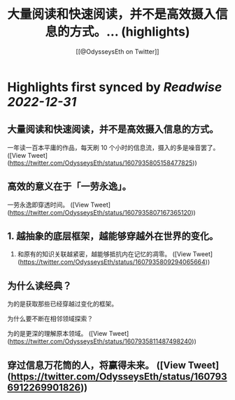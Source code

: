 :PROPERTIES:
:title: 大量阅读和快速阅读，并不是高效摄入信息的方式。... (highlights)
:author: [[@OdysseysEth on Twitter]]
:full-title: "大量阅读和快速阅读，并不是高效摄入信息的方式。..."
:category: #tweets
:url: https://twitter.com/OdysseysEth/status/1607935805158477825
:END:

* Highlights first synced by [[Readwise]] [[2022-12-31]]
** 大量阅读和快速阅读，并不是高效摄入信息的方式。

一年读一百本平庸的作品，每天刷 10 个小时的信息流，摄入的多是噪音罢了。 ([View Tweet](https://twitter.com/OdysseysEth/status/1607935805158477825))
** 高效的意义在于「一劳永逸」。

一劳永逸即穿透时间。 ([View Tweet](https://twitter.com/OdysseysEth/status/1607935807167365120))
** 1. 越抽象的底层框架，越能够穿越外在世界的变化。

2. 和原有的知识关联越紧密，越能够抵抗内在记忆的凋零。 ([View Tweet](https://twitter.com/OdysseysEth/status/1607935809294065664))
** 为什么读经典？

为的是获取那些已经穿越过变化的框架。

为什么要不断在相邻领域探索？

为的是更深的理解原本领域。 ([View Tweet](https://twitter.com/OdysseysEth/status/1607935811487498240))
** 穿过信息万花筒的人，将赢得未来。 ([View Tweet](https://twitter.com/OdysseysEth/status/1607936912269901826))